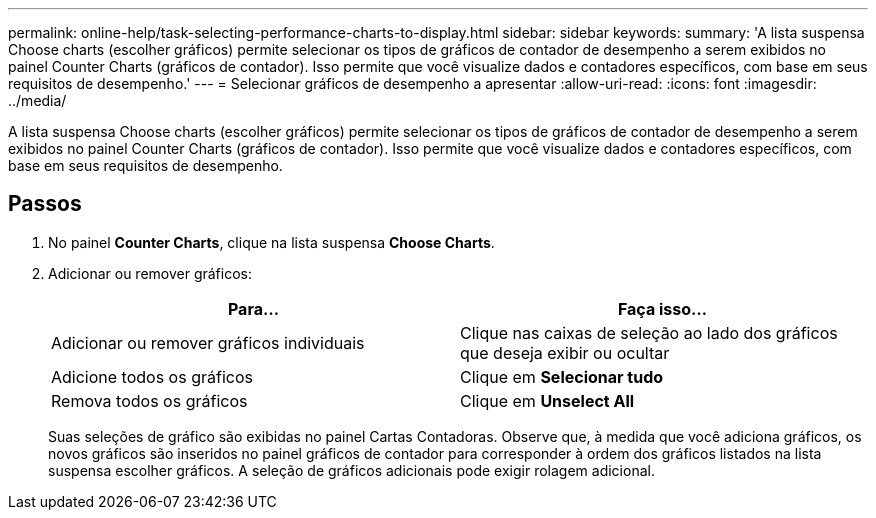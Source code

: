 ---
permalink: online-help/task-selecting-performance-charts-to-display.html 
sidebar: sidebar 
keywords:  
summary: 'A lista suspensa Choose charts (escolher gráficos) permite selecionar os tipos de gráficos de contador de desempenho a serem exibidos no painel Counter Charts (gráficos de contador). Isso permite que você visualize dados e contadores específicos, com base em seus requisitos de desempenho.' 
---
= Selecionar gráficos de desempenho a apresentar
:allow-uri-read: 
:icons: font
:imagesdir: ../media/


[role="lead"]
A lista suspensa Choose charts (escolher gráficos) permite selecionar os tipos de gráficos de contador de desempenho a serem exibidos no painel Counter Charts (gráficos de contador). Isso permite que você visualize dados e contadores específicos, com base em seus requisitos de desempenho.



== Passos

. No painel *Counter Charts*, clique na lista suspensa *Choose Charts*.
. Adicionar ou remover gráficos:
+
[cols="1a,1a"]
|===
| Para... | Faça isso... 


 a| 
Adicionar ou remover gráficos individuais
 a| 
Clique nas caixas de seleção ao lado dos gráficos que deseja exibir ou ocultar



 a| 
Adicione todos os gráficos
 a| 
Clique em *Selecionar tudo*



 a| 
Remova todos os gráficos
 a| 
Clique em *Unselect All*

|===
+
Suas seleções de gráfico são exibidas no painel Cartas Contadoras. Observe que, à medida que você adiciona gráficos, os novos gráficos são inseridos no painel gráficos de contador para corresponder à ordem dos gráficos listados na lista suspensa escolher gráficos. A seleção de gráficos adicionais pode exigir rolagem adicional.


